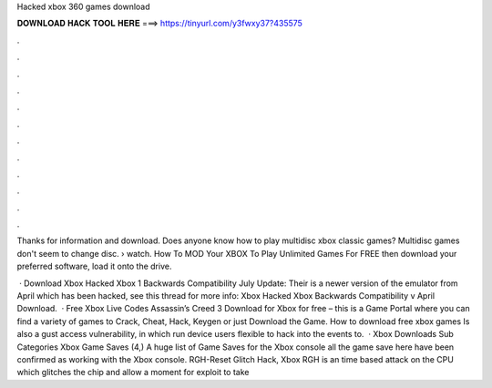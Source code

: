 Hacked xbox 360 games download



𝐃𝐎𝐖𝐍𝐋𝐎𝐀𝐃 𝐇𝐀𝐂𝐊 𝐓𝐎𝐎𝐋 𝐇𝐄𝐑𝐄 ===> https://tinyurl.com/y3fwxy37?435575



.



.



.



.



.



.



.



.



.



.



.



.

Thanks for information and download. Does anyone know how to play multidisc xbox classic games? Multidisc games don't seem to change disc.  › watch. How To MOD Your XBOX To Play Unlimited Games For FREE then download your preferred software, load it onto the drive.

 · Download Xbox Hacked Xbox 1 Backwards Compatibility July Update: Their is a newer version of the emulator from April which has been hacked, see this thread for more info: Xbox Hacked Xbox Backwards Compatibility v April Download.  · Free Xbox Live Codes Assassin’s Creed 3 Download for Xbox for free  – this is a Game Portal where you can find a variety of games to Crack, Cheat, Hack, Keygen or just Download the Game. How to download free xbox games Is also a gust access vulnerability, in which run device users flexible to hack into the events to.  · Xbox Downloads Sub Categories Xbox Game Saves (4,) A huge list of Game Saves for the Xbox console all the game save here have been confirmed as working with the Xbox console. RGH-Reset Glitch Hack, Xbox RGH is an time based attack on the CPU which glitches the chip and allow a moment for exploit to take 
